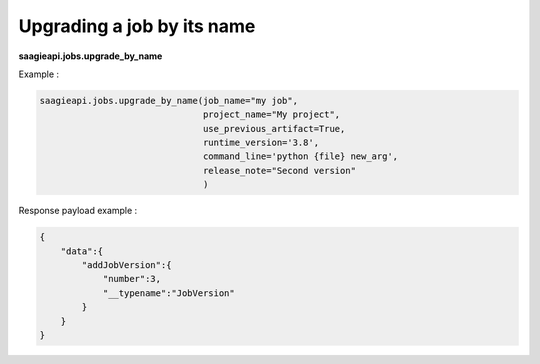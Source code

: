 Upgrading a job by its name
---------------------

**saagieapi.jobs.upgrade_by_name**

Example :

.. code:: python

   saagieapi.jobs.upgrade_by_name(job_name="my job",
                                  project_name="My project",
                                  use_previous_artifact=True,
                                  runtime_version='3.8',
                                  command_line='python {file} new_arg',
                                  release_note="Second version"
                                  )

Response payload example :

.. code:: python

   {
       "data":{
           "addJobVersion":{
               "number":3,
               "__typename":"JobVersion"
           }
       }
   }
